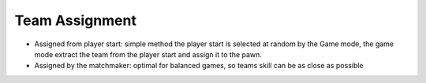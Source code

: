Team Assignment
===============

* Assigned from player start: simple method the player start is selected at random
  by the Game mode, the game mode extract the team from the player start and assign it
  to the pawn.

* Assigned by the matchmaker: optimal for balanced games, so teams skill can be as close
  as possible

